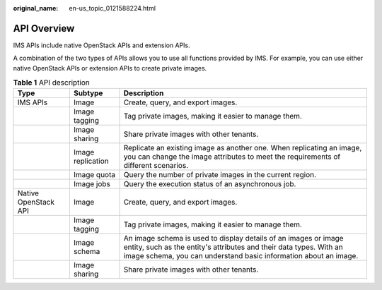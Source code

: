 :original_name: en-us_topic_0121588224.html

.. _en-us_topic_0121588224:

API Overview
============

IMS APIs include native OpenStack APIs and extension APIs.

A combination of the two types of APIs allows you to use all functions provided by IMS. For example, you can use either native OpenStack APIs or extension APIs to create private images.

.. table:: **Table 1** API description

   +----------------------+-------------------+-----------------------------------------------------------------------------------------------------------------------------------------------------------------------------------------------------------+
   | Type                 | Subtype           | Description                                                                                                                                                                                               |
   +======================+===================+===========================================================================================================================================================================================================+
   | IMS APIs             | Image             | Create, query, and export images.                                                                                                                                                                         |
   +----------------------+-------------------+-----------------------------------------------------------------------------------------------------------------------------------------------------------------------------------------------------------+
   |                      | Image tagging     | Tag private images, making it easier to manage them.                                                                                                                                                      |
   +----------------------+-------------------+-----------------------------------------------------------------------------------------------------------------------------------------------------------------------------------------------------------+
   |                      | Image sharing     | Share private images with other tenants.                                                                                                                                                                  |
   +----------------------+-------------------+-----------------------------------------------------------------------------------------------------------------------------------------------------------------------------------------------------------+
   |                      | Image replication | Replicate an existing image as another one. When replicating an image, you can change the image attributes to meet the requirements of different scenarios.                                               |
   +----------------------+-------------------+-----------------------------------------------------------------------------------------------------------------------------------------------------------------------------------------------------------+
   |                      | Image quota       | Query the number of private images in the current region.                                                                                                                                                 |
   +----------------------+-------------------+-----------------------------------------------------------------------------------------------------------------------------------------------------------------------------------------------------------+
   |                      | Image jobs        | Query the execution status of an asynchronous job.                                                                                                                                                        |
   +----------------------+-------------------+-----------------------------------------------------------------------------------------------------------------------------------------------------------------------------------------------------------+
   | Native OpenStack API | Image             | Create, query, and export images.                                                                                                                                                                         |
   +----------------------+-------------------+-----------------------------------------------------------------------------------------------------------------------------------------------------------------------------------------------------------+
   |                      | Image tagging     | Tag private images, making it easier to manage them.                                                                                                                                                      |
   +----------------------+-------------------+-----------------------------------------------------------------------------------------------------------------------------------------------------------------------------------------------------------+
   |                      | Image schema      | An image schema is used to display details of an images or image entity, such as the entity's attributes and their data types. With an image schema, you can understand basic information about an image. |
   +----------------------+-------------------+-----------------------------------------------------------------------------------------------------------------------------------------------------------------------------------------------------------+
   |                      | Image sharing     | Share private images with other tenants.                                                                                                                                                                  |
   +----------------------+-------------------+-----------------------------------------------------------------------------------------------------------------------------------------------------------------------------------------------------------+
